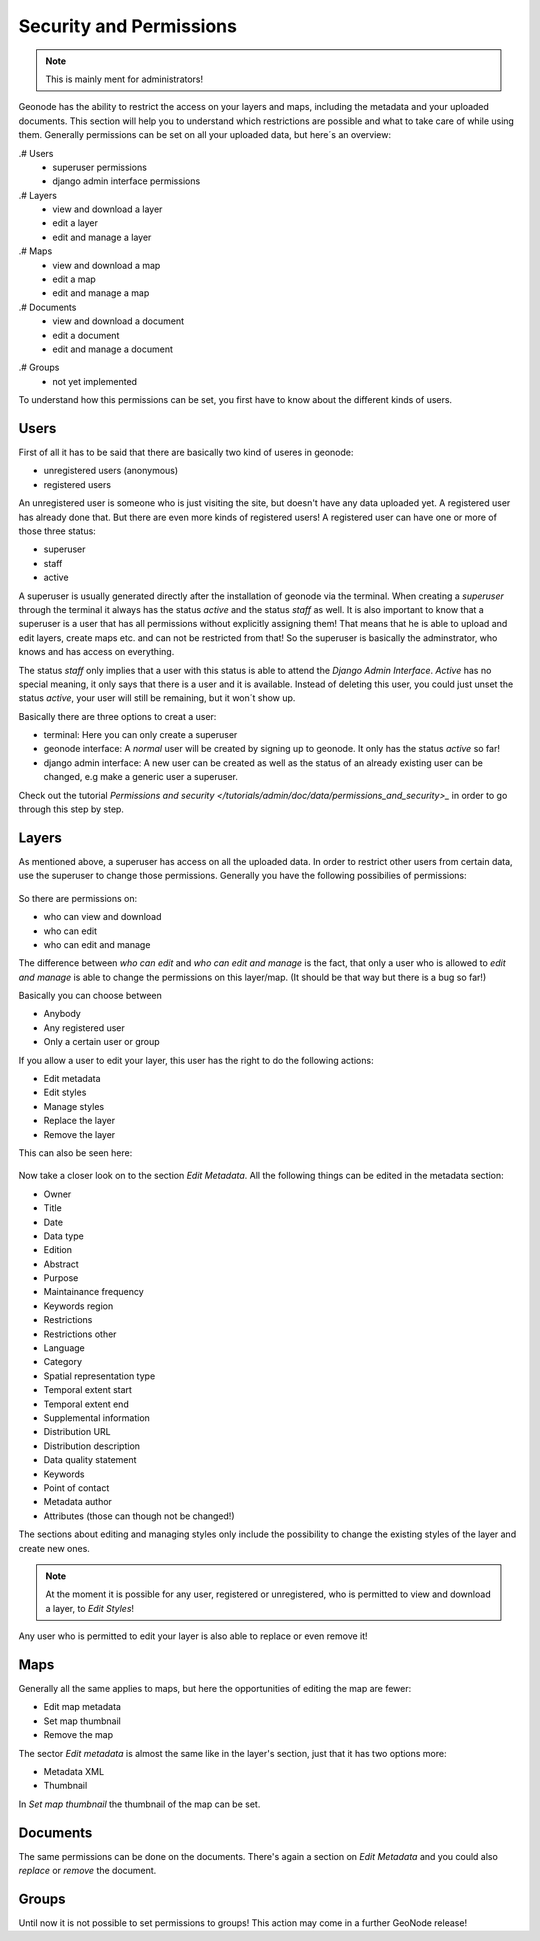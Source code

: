 .. _security:

========================
Security and Permissions
========================

.. note:: This is mainly ment for administrators!

Geonode has the ability to restrict the access on your layers and maps, including the metadata and your uploaded documents. This section will help you to understand which restrictions are possible and what to take care of while using them.
Generally permissions can be set on all your uploaded data, but here´s an overview:

.# Users
   * superuser permissions
   * django admin interface permissions
.# Layers
   * view and download a layer
   * edit a layer
   * edit and manage a layer
.# Maps
   * view and download a map
   * edit a map
   * edit and manage a map
.# Documents
   * view and download a document
   * edit a document
   * edit and manage a document

.. todo::
.# Groups
   * not yet implemented

To understand how this permissions can be set, you first have to know about the different kinds of users.

Users
-----
First of all it has to be said that there are basically two kind of useres in geonode:

* unregistered users (anonymous)
* registered users

An unregistered user is someone who is just visiting the site, but doesn't have any data uploaded yet. A registered user has
already done that. But there are even more kinds of registered users! A registered user can have one or more of those three status:

* superuser
* staff
* active
 
A superuser is usually generated directly after the installation of geonode via the terminal. When creating a *superuser* through 
the terminal it always has the status *active* and the status *staff* as well. It is also important to know that a superuser is a user that has all permissions without explicitly assigning them! That means that he is able to 
upload and edit layers, create maps etc. and can not be restricted from that! So the superuser is basically the adminstrator, who knows and has access on everything.

The status *staff* only implies that a user with this status is able to attend the *Django Admin Interface*. *Active* has no special meaning, it only says that there is a user and it is available. Instead of deleting this user, you could just unset the status *active*, your user will still be remaining, but it won´t show up.

Basically there are three options to creat a user:

* terminal: Here you can only create a superuser
* geonode interface: A *normal* user will be created by signing up to geonode. It only has the status *active* so far! 
* django admin interface: A new user can be created as well as the status of an already existing user can be changed, e.g make a generic user a superuser.
 
Check out the tutorial `Permissions and security </tutorials/admin/doc/data/permissions_and_security>_` in order to go through this step by step.

Layers
------
As mentioned above, a superuser has access on all the uploaded data. In order to restrict other users from certain data, use
the superuser to change those permissions. Generally you have the following possibilies of permissions:

.. figure:: img/map_permissions.PNG

So there are permissions on:

* who can view and download
* who can edit
* who can edit and manage
 
The difference between *who can edit* and *who can edit and manage* is the fact, that only a user who is allowed to *edit and manage* is able to change the permissions on this layer/map. (It should be that way but there is a bug so far!) 

Basically you can choose between

* Anybody
* Any registered user
* Only a certain user or group

If you allow a user to edit your layer, this user has the right to do the following actions:

* Edit metadata
* Edit styles
* Manage styles
* Replace the layer
* Remove the layer

This can also be seen here:

.. figure:: img/edit_and_manage.PNG
  
  .. todo:: EDIT PERMISSIONS HAS TO BE REMOVED!!
  
Now take a closer look on to the section *Edit Metadata*. All the following things can be edited in the metadata section:

* Owner
* Title
* Date
* Data type
* Edition
* Abstract
* Purpose
* Maintainance frequency
* Keywords region
* Restrictions
* Restrictions other
* Language
* Category
* Spatial representation type
* Temporal extent start
* Temporal extent end
* Supplemental information
* Distribution URL
* Distribution description
* Data quality statement
* Keywords
* Point of contact
* Metadata author
* Attributes (those can though not be changed!)

  .. todo:: eventually more detailed? can copy the descriptions as well.
  
The sections about editing and managing styles only include the possibility to change the existing styles of the layer and create new ones.

.. note:: At the moment it is possible for any user, registered or unregistered, who is permitted to view and download a layer, to *Edit Styles*!

Any user who is permitted to edit your layer is also able to replace or even remove it!

Maps
----

Generally all the same applies to maps, but here the opportunities of editing the map are fewer:

* Edit map metadata
* Set map thumbnail
* Remove the map

The sector *Edit metadata* is almost the same like in the layer's section, just that it has two options more:

* Metadata XML
* Thumbnail

In *Set map thumbnail* the thumbnail of the map can be set.

Documents
---------

The same permissions can be done on the documents. There's again a section on *Edit Metadata* and you could also *replace* 
or *remove* the document.


Groups
------

Until now it is not possible to set permissions to groups! This action may come in a further GeoNode release!


